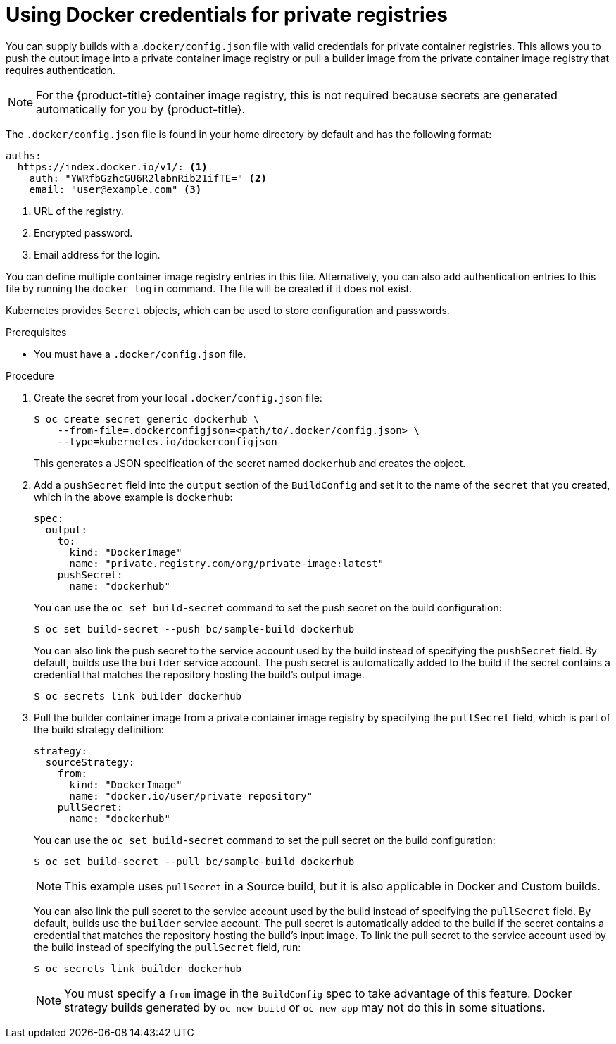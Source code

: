 // Module included in the following assemblies:
//
//* builds/creating-build-inputs.adoc

[id="builds-docker-credentials-private-registries_{context}"]
= Using Docker credentials for private registries

You can supply builds with a .`docker/config.json` file with valid credentials for private container registries. This allows you to push the output image into a private container image registry or pull a builder image from the private container image registry that requires authentication.

[NOTE]
====
For the {product-title} container image registry, this is not required because secrets are generated automatically for you by {product-title}.
====

The `.docker/config.json` file is found in your home directory by default and
has the following format:

[source,yaml]
----
auths:
  https://index.docker.io/v1/: <1>
    auth: "YWRfbGzhcGU6R2labnRib21ifTE=" <2>
    email: "user@example.com" <3>
----
<1> URL of the registry.
<2> Encrypted password.
<3> Email address for the login.

You can define multiple container image registry entries in this file. Alternatively, you can also add authentication entries to this file by running the `docker login` command. The file will be created if it does not exist.

Kubernetes provides `Secret` objects, which can be used to store configuration and passwords.

.Prerequisites

* You must have a `.docker/config.json` file.

.Procedure

. Create the secret from your local `.docker/config.json` file:
+
[source,terminal]
----
$ oc create secret generic dockerhub \
    --from-file=.dockerconfigjson=<path/to/.docker/config.json> \
    --type=kubernetes.io/dockerconfigjson
----
+
This generates a JSON specification of the secret named `dockerhub` and creates the object.
+
. Add a `pushSecret` field into the `output` section of the `BuildConfig` and set it to the name of the `secret` that you created, which in the above example is `dockerhub`:
+
[source,yaml]
----
spec:
  output:
    to:
      kind: "DockerImage"
      name: "private.registry.com/org/private-image:latest"
    pushSecret:
      name: "dockerhub"
----
+
You can use the `oc set build-secret` command to set the push secret on the build configuration:
+
[source,terminal]
----
$ oc set build-secret --push bc/sample-build dockerhub
----
+
You can also link the push secret to the service account used by the build instead of specifying the `pushSecret` field. By default, builds use the `builder` service account. The push secret is automatically added to the build if the secret contains a credential that matches the repository hosting the build's output image.
+
[source,terminal]
----
$ oc secrets link builder dockerhub
----
+
. Pull the builder container image from a private container image registry by specifying the `pullSecret` field, which is part of the build strategy definition:
+
[source,yaml]
----
strategy:
  sourceStrategy:
    from:
      kind: "DockerImage"
      name: "docker.io/user/private_repository"
    pullSecret:
      name: "dockerhub"
----
+
You can use the `oc set build-secret` command to set the pull secret on the build configuration:
+
[source,terminal]
----
$ oc set build-secret --pull bc/sample-build dockerhub
----
+
ifndef::openshift-online[]
[NOTE]
====
This example uses `pullSecret` in a Source build, but it is also applicable in Docker and Custom builds.
====
endif::[]
+
You can also link the pull secret to the service account used by the build instead of specifying the `pullSecret` field. By default, builds use the `builder` service account. The pull secret is automatically added to the build if the secret contains a credential that matches the repository hosting the build's input image. To link the pull secret to the service account used by the build instead of specifying the `pullSecret` field, run:
+
[source,terminal]
----
$ oc secrets link builder dockerhub
----
+
[NOTE]
====
You must specify a `from` image in the `BuildConfig` spec to take advantage of this feature. Docker strategy builds generated by `oc new-build` or `oc new-app` may not do this in some situations.
====
